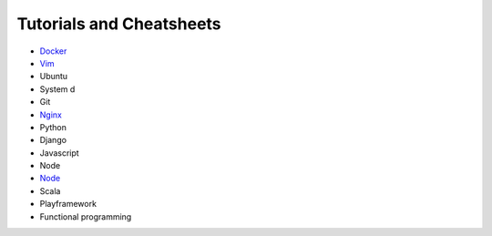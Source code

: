 *****
Tutorials and Cheatsheets
*****

* `Docker <https://github.com/pbazard/tutorials/blob/master/docker.rst>`_
* `Vim <https://github.com/pbazard/tutorials/blob/master/vim.rst>`_
* Ubuntu
* System d
* Git
* `Nginx <https://github.com/pbazard/tutorials/blob/master/nginx.rst>`_
* Python
* Django
* Javascript
* Node
* `Node <https://github.com/pbazard/tutorials/blob/master/node.rst>`_
* Scala
* Playframework
* Functional programming
